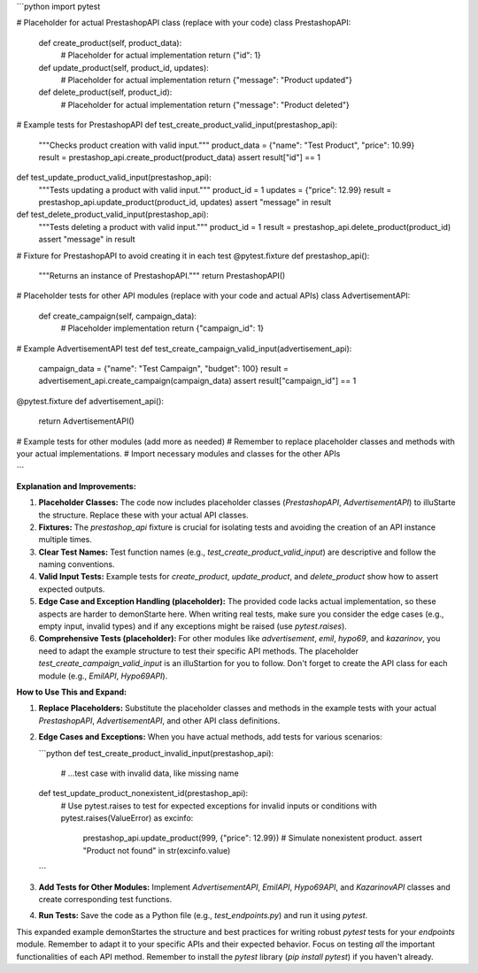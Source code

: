 ```python
import pytest

# Placeholder for actual PrestashopAPI class (replace with your code)
class PrestashopAPI:
    def create_product(self, product_data):
        # Placeholder for actual implementation
        return {"id": 1}

    def update_product(self, product_id, updates):
        # Placeholder for actual implementation
        return {"message": "Product updated"}

    def delete_product(self, product_id):
        # Placeholder for actual implementation
        return {"message": "Product deleted"}


# Example tests for PrestashopAPI
def test_create_product_valid_input(prestashop_api):
    """Checks product creation with valid input."""
    product_data = {"name": "Test Product", "price": 10.99}
    result = prestashop_api.create_product(product_data)
    assert result["id"] == 1

def test_update_product_valid_input(prestashop_api):
    """Tests updating a product with valid input."""
    product_id = 1
    updates = {"price": 12.99}
    result = prestashop_api.update_product(product_id, updates)
    assert "message" in result

def test_delete_product_valid_input(prestashop_api):
    """Tests deleting a product with valid input."""
    product_id = 1
    result = prestashop_api.delete_product(product_id)
    assert "message" in result


#  Fixture for PrestashopAPI to avoid creating it in each test
@pytest.fixture
def prestashop_api():
    """Returns an instance of PrestashopAPI."""
    return PrestashopAPI()




# Placeholder tests for other API modules (replace with your code and actual APIs)
class AdvertisementAPI:
    def create_campaign(self, campaign_data):
        # Placeholder implementation
        return {"campaign_id": 1}

# Example AdvertisementAPI test
def test_create_campaign_valid_input(advertisement_api):
    campaign_data = {"name": "Test Campaign", "budget": 100}
    result = advertisement_api.create_campaign(campaign_data)
    assert result["campaign_id"] == 1
@pytest.fixture
def advertisement_api():
    return AdvertisementAPI()


# Example tests for other modules (add more as needed)
# Remember to replace placeholder classes and methods with your actual implementations.
# Import necessary modules and classes for the other APIs

```

**Explanation and Improvements:**

1. **Placeholder Classes:** The code now includes placeholder classes (`PrestashopAPI`, `AdvertisementAPI`) to illuStarte the structure.  Replace these with your actual API classes.


2. **Fixtures:**  The `prestashop_api` fixture is crucial for isolating tests and avoiding the creation of an API instance multiple times.

3. **Clear Test Names:** Test function names (e.g., `test_create_product_valid_input`) are descriptive and follow the naming conventions.

4. **Valid Input Tests:**  Example tests for `create_product`, `update_product`, and `delete_product` show how to assert expected outputs.

5. **Edge Case and Exception Handling (placeholder):**  The provided code lacks actual implementation, so these aspects are harder to demonStarte here.  When writing real tests, make sure you consider the edge cases (e.g., empty input, invalid types) and if any exceptions might be raised (use `pytest.raises`).

6. **Comprehensive Tests (placeholder):** For other modules like `advertisement`, `emil`, `hypo69`, and `kazarinov`, you need to adapt the example structure to test their specific API methods.  The placeholder `test_create_campaign_valid_input` is an illuStartion for you to follow.  Don't forget to create the API class for each module (e.g., `EmilAPI`, `Hypo69API`).

**How to Use This and Expand:**

1. **Replace Placeholders:** Substitute the placeholder classes and methods in the example tests with your actual `PrestashopAPI`, `AdvertisementAPI`, and other API class definitions.


2. **Edge Cases and Exceptions:** When you have actual methods, add tests for various scenarios:

   ```python
   def test_create_product_invalid_input(prestashop_api):
       # ...test case with invalid data, like missing name
   
   def test_update_product_nonexistent_id(prestashop_api):
       # Use pytest.raises to test for expected exceptions for invalid inputs or conditions
       with pytest.raises(ValueError) as excinfo:
           prestashop_api.update_product(999, {"price": 12.99})  # Simulate nonexistent product.
           assert "Product not found" in str(excinfo.value)
   ```

3. **Add Tests for Other Modules:**  Implement `AdvertisementAPI`, `EmilAPI`, `Hypo69API`, and `KazarinovAPI` classes and create corresponding test functions.


4. **Run Tests:** Save the code as a Python file (e.g., `test_endpoints.py`) and run it using `pytest`.


This expanded example demonStartes the structure and best practices for writing robust `pytest` tests for your `endpoints` module. Remember to adapt it to your specific APIs and their expected behavior.  Focus on testing *all* the important functionalities of each API method. Remember to install the `pytest` library (`pip install pytest`) if you haven't already.